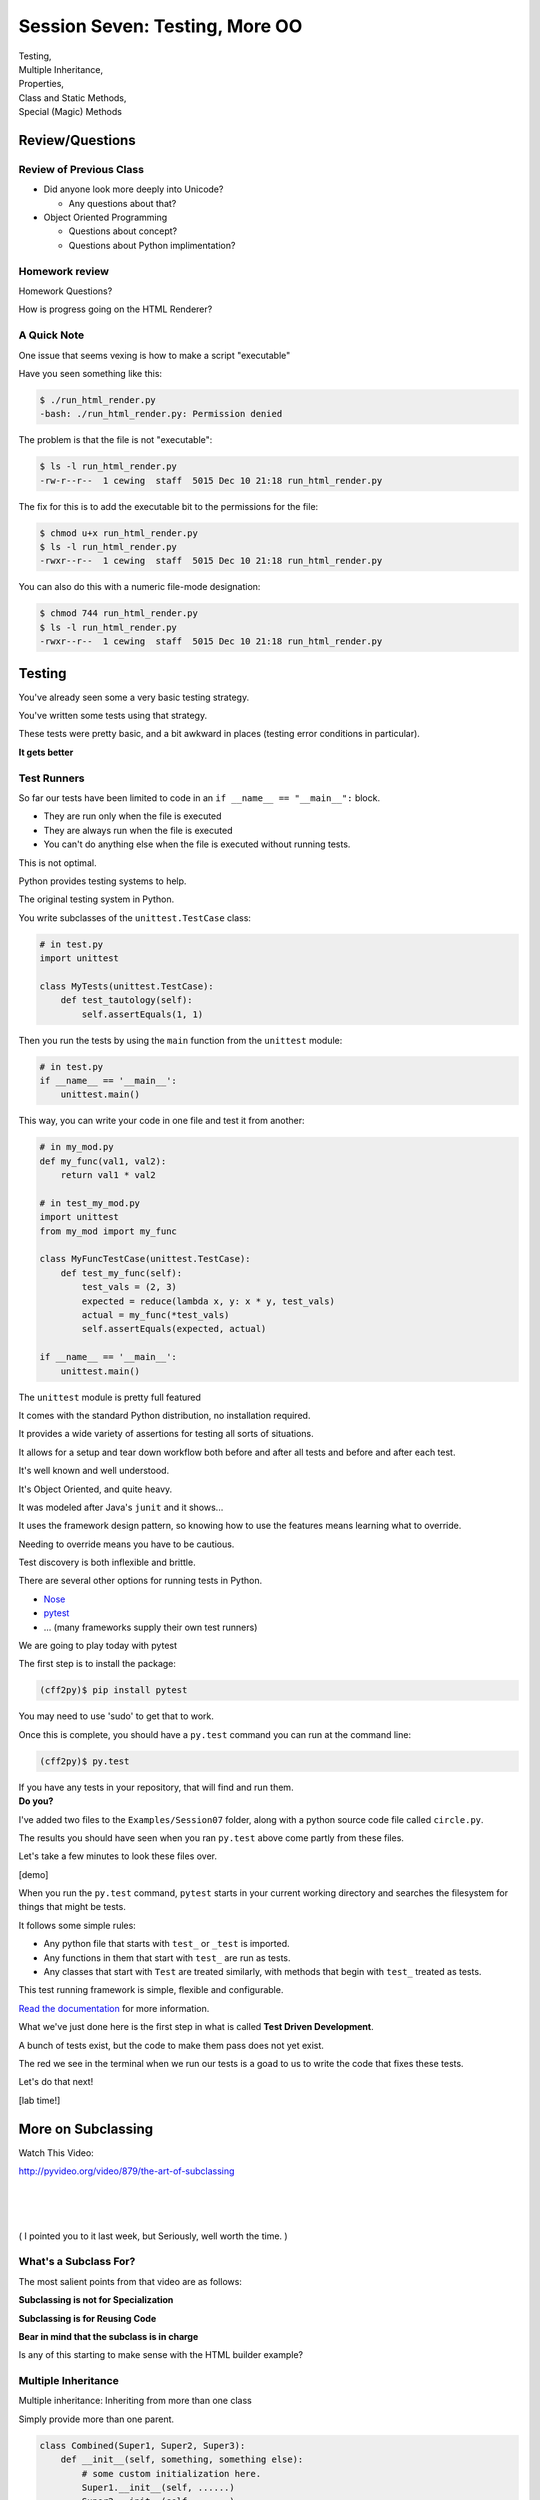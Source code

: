 
.. Foundations 2: Python slides file, created by
   hieroglyph-quickstart on Wed Apr  2 18:42:06 2014.

*******************************
Session Seven: Testing, More OO
*******************************

.. rst-class:: centered

| Testing,
| Multiple Inheritance,
| Properties,
| Class and Static Methods,
| Special (Magic) Methods


Review/Questions
================

Review of Previous Class
------------------------

* Did anyone look more deeply into Unicode?

  - Any questions about that?

* Object Oriented Programming

  - Questions about concept?

  - Questions about Python implimentation?

Homework review
---------------

Homework Questions?

How is progress going on the HTML Renderer?


A Quick Note
------------

One issue that seems vexing is how to make a script "executable"

Have you seen something like this:

.. code-block:: bash

    $ ./run_html_render.py
    -bash: ./run_html_render.py: Permission denied

The problem is that the file is not "executable":

.. code-block:: bash

    $ ls -l run_html_render.py
    -rw-r--r--  1 cewing  staff  5015 Dec 10 21:18 run_html_render.py

.. nextslide::

The fix for this is to add the executable bit to the permissions for the file:

.. code-block:: bash

    $ chmod u+x run_html_render.py
    $ ls -l run_html_render.py
    -rwxr--r--  1 cewing  staff  5015 Dec 10 21:18 run_html_render.py

You can also do this with a numeric file-mode designation:

.. code-block:: bash

    $ chmod 744 run_html_render.py
    $ ls -l run_html_render.py
    -rwxr--r--  1 cewing  staff  5015 Dec 10 21:18 run_html_render.py


Testing
=======

.. rst-class:: build left
.. container::

    You've already seen some a very basic testing strategy.

    You've written some tests using that strategy.

    These tests were pretty basic, and a bit awkward in places (testing error
    conditions in particular).

    .. rst-class:: centered

    **It gets better**

Test Runners
------------

So far our tests have been limited to code in an ``if __name__ == "__main__":``
block.

.. rst-class:: build

* They are run only when the file is executed
* They are always run when the file is executed
* You can't do anything else when the file is executed without running tests.

.. rst-class:: build
.. container::

    This is not optimal.

    Python provides testing systems to help.


.. nextslide:: Standard Library: ``unittest``

The original testing system in Python.

You write subclasses of the ``unittest.TestCase`` class:

.. code-block:: python

    # in test.py
    import unittest

    class MyTests(unittest.TestCase):
        def test_tautology(self):
            self.assertEquals(1, 1)

Then you run the tests by using the ``main`` function from the ``unittest``
module:

.. code-block:: python

    # in test.py
    if __name__ == '__main__':
        unittest.main()

.. nextslide:: Testing Your Code

This way, you can write your code in one file and test it from another:

.. code-block:: python

    # in my_mod.py
    def my_func(val1, val2):
        return val1 * val2

    # in test_my_mod.py
    import unittest
    from my_mod import my_func

    class MyFuncTestCase(unittest.TestCase):
        def test_my_func(self):
            test_vals = (2, 3)
            expected = reduce(lambda x, y: x * y, test_vals)
            actual = my_func(*test_vals)
            self.assertEquals(expected, actual)

    if __name__ == '__main__':
        unittest.main()

.. nextslide:: Advantages of ``unittest``

The ``unittest`` module is pretty full featured

.. rst-class:: build
.. container::

    It comes with the standard Python distribution, no installation required.

    It provides a wide variety of assertions for testing all sorts of situations.

    It allows for a setup and tear down workflow both before and after all tests
    and before and after each test.

    It's well known and well understood.

.. nextslide:: Disadvantages:

It's Object Oriented, and quite heavy.

.. rst-class:: build
.. container::

    It was modeled after Java's ``junit`` and it shows...

    It uses the framework design pattern, so knowing how to use the features
    means learning what to override.

    Needing to override means you have to be cautious.

    Test discovery is both inflexible and brittle.

.. nextslide:: Other Options

There are several other options for running tests in Python.

* `Nose`_
* `pytest`_
* ... (many frameworks supply their own test runners)

We are going to play today with pytest

.. _Nose: https://nose.readthedocs.org/
.. _pytest: http://pytest.org/latest/


.. nextslide:: Installing ``pytest``

The first step is to install the package:

.. code-block:: bash

    (cff2py)$ pip install pytest

.. rst-class:: build
.. container::

    You may need to use 'sudo' to get that to work.

    Once this is complete, you should have a ``py.test`` command you can run at
    the command line:

    .. code-block:: bash

        (cff2py)$ py.test

    If you have any tests in your repository, that will find and run them.

.. rst-class:: build
.. container::

    **Do you?**

.. nextslide:: Pre-existing Tests

I've added two files to the ``Examples/Session07`` folder, along with a python
source code file called ``circle.py``.

.. rst-class:: build
.. container::

    The results you should have seen when you ran ``py.test`` above come partly
    from these files.

    Let's take a few minutes to look these files over.

    [demo]

.. nextslide:: What's Happening Here.

When you run the ``py.test`` command, ``pytest`` starts in your current working
directory and searches the filesystem for things that might be tests.

It follows some simple rules:

.. rst-class:: build

* Any python file that starts with ``test_`` or ``_test`` is imported.
* Any functions in them that start with ``test_`` are run as tests.
* Any classes that start with ``Test`` are treated similarly, with methods that
  begin with ``test_`` treated as tests.


.. nextslide::

This test running framework is simple, flexible and configurable.

`Read the documentation`_ for more information.

.. _Read the documentation: http://pytest.org/latest/getting-started.html#getstarted

.. nextslide:: Test Driven Development

What we've just done here is the first step in what is called **Test Driven
Development**.

.. rst-class:: build
.. container::

    A bunch of tests exist, but the code to make them pass does not yet exist.

    The red we see in the terminal when we run our tests is a goad to us to write
    the code that fixes these tests.

    Let's do that next!

    [lab time!]

More on Subclassing
===================

Watch This Video:

http://pyvideo.org/video/879/the-art-of-subclassing

|
|
|

( I pointed you to it last week, but Seriously, well worth the time. )


What's a Subclass For?
----------------------

The most salient points from that video are as follows:

.. rst-class:: build
.. container::

    **Subclassing is not for Specialization**

    **Subclassing is for Reusing Code**

    **Bear in mind that the subclass is in charge**

    Is any of this starting to make sense with the HTML builder example?


Multiple Inheritance
--------------------

Multiple inheritance: Inheriting from more than one class

.. rst-class:: build
.. container::

    Simply provide more than one parent.

    .. code-block:: python

        class Combined(Super1, Super2, Super3):
            def __init__(self, something, something else):
                # some custom initialization here.
                Super1.__init__(self, ......)
                Super2.__init__(self, ......)
                Super3.__init__(self, ......)
                # possibly more custom initialization

    (calls to the super class ``__init__``  are optional -- case dependent)

    Now you have one class with functionaility of ALL the superclasess!

    But what if the same attribute exists in more than one superclass?

.. nextslide:: Method Resolution Order

.. code-block:: python

    class Combined(Super1, Super2, Super3)

.. rst-class:: build
.. container::

    Attributes are located bottom-to-top, left-to-right

    .. rst-class:: build

    * Is it an instance attribute ?
    * Is it a class attribute ?
    * Is it a superclass attribute ?

      * is the it an attribute of the left-most superclass?
      * is the it an attribute of the next superclass?
      * and so on up the hierarchy...

    * Is it a super-superclass attribute ?
    * ... also left to right ...

    (This is not **at all** simple!)

    http://python-history.blogspot.com/2010/06/method-resolution-order.html

.. nextslide:: Mix-ins

Why would you want multiple inheritance? -- one reason is mix-ins.

.. rst-class:: build
.. container::

    Provides an subset of expected functionality in a re-usable package.

    Hierarchies are not always simple:

    * Animal

      * Mammal

        * GiveBirth()

      * Bird

        * LayEggs()

    Where do you put a Platypus?

    Real World Example: `FloatCanvas`_

    **Careful About This Pattern**

.. _FloatCanvas: https://github.com/svn2github/wxPython/blob/master/3rdParty/FloatCanvas/floatcanvas/FloatCanvas.py#L485


.. nextslide:: New-Style Classes

All the class definitions we've been showing inherit from ``object``.

.. rst-class:: build
.. container::

    This is referred to as a "new style" class.

    They were introduced in python2.2 to better merge types and classes, and
    clean up a few things.

    There are differences in method resolution order and properties.

    **Always Make New-Style Classes.**

    The differences are subtle, and may not appear until they jump up to bite
    you.

    (which they will the rest of this class session!)

.. nextslide:: ``super()``

``super()``: use it to call a superclass method, rather than explicitly calling
the unbound method on the superclass.

.. rst-class:: build
.. container::

    instead of:

    .. code-block:: python

        class A(B):
            def __init__(self, *args, **kwargs)
                B.__init__(self, *args, **kwargs)
                ...

    You can do:

    .. code-block:: python

        class A(B):
            def __init__(self, *args, **kwargs)
                super(A, self).__init__(*args, **kwargs)
                ...

.. nextslide:: Caveats

Caution: There are some subtle differences with multiple inheritance.

.. rst-class:: build
.. container::

    One difference is the syntax: need to think hard to understand all that:

    .. code-block:: python

        super(A, self).__init__(*args, **kwargs)

    This means something like:

    "create a ``super`` object for the superclass of class A, with this
    instance. Then call ``__init__`` on that object."

    Important note: ``super()`` **does not** return the superclass object!

    |

    But you can use explicit calling to ensure that the 'right' method is
    called.


.. nextslide:: Background

Two seminal articles about ``super()``:

.. rst-class:: build
.. container::

    .. container::

        "Super Considered Harmful" -- James Knight

        https://fuhm.net/super-harmful/

    .. container::

        "super() considered super!"  --  Raymond Hettinger

        http://rhettinger.wordpress.com/2011/05/26/super-considered-super/}

    (Both worth reading....)

    While appearing to be contradictory, they both have the same final
    message...

super() issues...
-----------------

Both articles actually say similar things:

.. rst-class:: build

* The method being called by super() needs to exist
* Every occurrence of the method needs to use super():

  - Use it consistently, and document that you use it, as it is part of
    the external interface for your class, like it or not.

.. nextslide:: calling super()

The caller and callee need to have a matching argument signature:

.. rst-class:: build
.. container::

    Never call super with anything but the exact arguments you received,
    unless you really know what you're doing.

    .. container::

        If you add one or more optional arguments, always accept:

        .. code-block:: python

            *args, **kwargs

    .. container::

        and call super like:

        .. code-block:: python

            super(MyClass, self).method(args_declared, *args, **kwargs)


Properties
==========

.. rst-class:: left
.. container::

    One of the strengths of Python is lack of clutter.

    Attributes are simple and concise:

    .. code-block:: ipython

        In [5]: class C(object):
                def __init__(self):
                        self.x = 5
        In [6]: c = C()
        In [7]: c.x
        Out[7]: 5
        In [8]: c.x = 8
        In [9]: c.x
        Out[9]: 8


Getter and Setters?
-------------------

But what if you need to add behavior later?

.. rst-class:: build

* do some calculation
* check data validity
* keep things in sync


.. nextslide::

.. code-block:: ipython

    In [5]: class C(object):
       ...:     def __init__(self):
       ...:         self.x = 5
       ...:     def get_x(self):
       ...:         return self.x
       ...:     def set_x(self, x):
       ...:         self.x = x
       ...:
    In [6]: c = C()
    In [7]: c.get_x()
    Out[7]: 5
    In [8]: c.set_x(8)
    In [9]: c.get_x()
    Out[9]: 8


<shudder> This is ugly and verbose -- `Java`_?

.. _Java: http://dirtsimple.org/2004/12/python-is-not-java.html

.. nextslide:: properties

When (and if) you need them:

.. code-block:: python

    class C(object):
        def __init__(self, x=5):
            self._x = x
        def _getx(self):
            return self._x
        def _setx(self, value):
            self._x = value
        def _delx(self):
            del self._x
        x = property(_getx, _setx, _delx, doc="docstring")

Now the interface is still like simple attribute access!


[demo: ``Examples/Session07/properties_example.py``]


.. nextslide:: "Read Only" Attributes

Not all the arguments to ``property`` are required.

You can use this to create attributes that are "read only":

.. code-block:: ipython

    In [11]: class D(object):
       ....:     def __init__(self, x=5):
       ....:         self._x = 5
       ....:     def getx(self):
       ....:         return self._x
       ....:     x = property(getx, doc="I am read only")
       ....:
    In [12]: d = D()
    In [13]: d.x
    Out[13]: 5
    In [14]: d.x = 6
    ---------------------------------------------------------------------------
    AttributeError                            Traceback (most recent call last)
    <ipython-input-14-c83386d97be3> in <module>()
    ----> 1 d.x = 6
    AttributeError: can't set attribute


.. nextslide:: Syntactic Sugar

This *imperative* style of adding a ``property`` to you class is clear, but
it's still a little verbose.

It also has the effect of leaving all those defined method objects laying
around:

.. code-block:: ipython

    In [19]: d.x
    Out[19]: 5
    In [20]: d.getx
    Out[20]: <bound method D.getx of <__main__.D object at 0x1043a4a10>>
    In [21]: d.getx()
    Out[21]: 5

.. nextslide::

Python provides us with a way to solve both these issues at once, using a
syntactic feature called **decorators** (more about these next session):

.. code-block:: ipython

    In [22]: class E(object):
       ....:     def __init__(self, x=5):
       ....:         self._x = x
       ....:     @property
       ....:     def x(self):
       ....:         return self._x
       ....:     @x.setter
       ....:     def x(self, value):
       ....:         self._x = value
       ....:
    In [23]: e = E()
    In [24]: e.x
    Out[24]: 5
    In [25]: e.x = 6
    In [26]: e.x
    Out[26]: 6


Static and Class Methods
========================

.. rst-class:: left build
.. container::

    You've seen how methods of a class are *bound* to an instance when it is
    created.

    And you've seen how the argument ``self`` is then automatically passed to
    the method when it is called.

    And you've seen how you can call *unbound* methods on a class object so
    long as you pass an instance of that class as the first argument.

    .. rst-class:: centered

    **But what if you don't want or need an instance?**


Static Methods
--------------

A *static method* is a method that doesn't get self:

.. code-block:: ipython

    In [36]: class StaticAdder(object):
       ....:     def add(a, b):
       ....:         return a + b
       ....:     add = staticmethod(add)
       ....:

    In [37]: StaticAdder.add(3, 6)
    Out[37]: 9


[demo: ``Examples/Session07/static_method.py``]


.. nextslide:: Syntactic Sugar

Like ``properties``, static methods can be written *declaratively* using the
``staticmethod`` built-in as a *decorator*:

.. code-block:: python

    class StaticAdder(object):
        @staticmethod
        def add(a, b):
            return a + b

.. nextslide:: Why?

.. rst-class:: build
.. container::

    Where are static methods useful?

    Usually they aren't

    99% of the time, it's better just to write a module-level function

    An example from the Standard Library (tarfile.py):

    .. code-block:: python

        class TarInfo(object):
            # ...
            @staticmethod
            def _create_payload(payload):
                """Return the string payload filled with zero bytes
                   up to the next 512 byte border.
                """
                blocks, remainder = divmod(len(payload), BLOCKSIZE)
                if remainder > 0:
                    payload += (BLOCKSIZE - remainder) * NUL
                return payload


Class Methods
-------------

A class method gets the class object, rather than an instance, as the first
argument

.. code-block:: ipython

    In [41]: class Classy(object):
       ....:     x = 2
       ....:     def a_class_method(cls, y):
       ....:         print(u"in a class method: ", cls)
       ....:         return y ** cls.x
       ....:     a_class_method = classmethod(a_class_method)
       ....:
    In [42]: Classy.a_class_method(4)
    in a class method:  <class '__main__.Classy'>
    Out[42]: 16



[demo: ``Examples/Session07/class_method.py``]

.. nextslide:: Syntactic Sugar

Once again, the ``classmethod`` built-in can be used as a *decorator* for a
more declarative style of programming:

.. code-block:: python

    class Classy(object):
        x = 2
        @classmethod
        def a_class_method(cls, y):
            print(u"in a class method: ", cls)
            return y ** cls.x

.. nextslide:: Why?

.. rst-class:: build
.. container::

    Unlike static methods, class methods are quite common.

    They have the advantage of being friendly to subclassing.

    Consider this:

    .. code-block:: ipython

        In [44]: class SubClassy(Classy):
           ....:     x = 3
           ....:

        In [45]: SubClassy.a_class_method(4)
        in a class method:  <class '__main__.SubClassy'>
        Out[45]: 64

.. nextslide:: Alternate Constructors

Because of this friendliness to subclassing, class methods are often used to
build alternate constructors.

Consider the case of wanting to build a dictionary with a given iterable of
keys:

.. code-block:: ipython

    In [57]: d = dict([1,2,3])
    ---------------------------------------------------------------------------
    TypeError                                 Traceback (most recent call last)
    <ipython-input-57-50c56a77d95f> in <module>()
    ----> 1 d = dict([1,2,3])

    TypeError: cannot convert dictionary update sequence element #0 to a sequence


.. nextslide:: ``dict.fromkeys()``

The stock constructor for a dictionary won't work this way. So the dict object
implements an alternate constructor that *can*.

.. code-block:: python

    @classmethod
    def fromkeys(cls, iterable, value=None):
        '''OD.fromkeys(S[, v]) -> New ordered dictionary with keys from S.
        If not specified, the value defaults to None.

        '''
        self = cls()
        for key in iterable:
            self[key] = value
        return self

(this is actually from the OrderedDict implementation in ``collections.py``)

See also datetime.datetime.now(), etc....

.. nextslide:: Curious?

Properties, Static Methods and Class Methods are powerful features of Pythons
OO model.

They are implemented using an underlying structure called *descriptors*

`Here is a low level look`_ at how the descriptor protocol works.

The cool part is that this mechanism is available to you, the programmer, as
well.

.. _Here is a low level look: https://docs.python.org/2/howto/descriptor.html


Kicking the Tires
-----------------

Copy the file ``Example/Session07/circle.py`` to your student folder.
(we used it for our testing try out...)

In it, update the simple "Circle" class:

.. code-block:: ipython

    In [13]: c = Circle(3)
    In [15]: c.diameter
    Out[15]: 6.0
    In [16]: c.diameter = 8
    In [17]: c.radius
    Out[17]: 4.0
    In [18]: c.area
    Out[18]: 50.26548245743669


Use ``properties`` so you can keep the radius and diameter in sync, and the
area computed on the fly.

Extra Credit: use a class method to make an alternate constructor that takes
the diameter instead.


.. nextslide::

Also copy the file ``test_circle1.py`` to your student folder.

As you work, run the tests:

.. code-block:: bash

    (cff2py)$ py.test test_circle1.py

As each of the requirements from above are fulfilled, you'll see tests 'turn
green'.

When all your tests are passing, you've completed the job.

(This clear finish line is another of the advantages of TDD)


Special Methods
===============

.. rst-class:: left
.. container::

    Special methods (also called *magic* methods) are the secret sauce to
    Python's Duck typing.

    Defining the appropriate special methods in your classes is how you make
    your class act like standard classes.

What's in a Name?
-----------------

We've seen at least one special method so far::

    __init__

.. rst-class:: build
.. container::

    It's all in the double underscores...

    Pronounced "dunder" (or "under-under")

    try: ``dir(2)``  or ``dir(list)``

.. nextslide:: Protocols

The set of special methods needed to emulate a particular type of Python object
is called a *protocol*.

.. rst-class:: build
.. container::

    Your classes can "become" like Python built-in classes by implementing the
    methods in a given protocol.

    Remember, these are more *guidelines* than laws.  Implement what you need.


.. nextslide:: The Numerics Protocol

Do you want your class to behave like a number? Implement these methods:

.. code-block:: python

    object.__add__(self, other)
    object.__sub__(self, other)
    object.__mul__(self, other)
    object.__floordiv__(self, other)
    object.__mod__(self, other)
    object.__divmod__(self, other)
    object.__pow__(self, other[, modulo])
    object.__lshift__(self, other)
    object.__rshift__(self, other)
    object.__and__(self, other)
    object.__xor__(self, other)
    object.__or__(self, other)

.. nextslide:: The Container Protocol

Want to make a container type? Here's what you need:

.. code-block:: python

    object.__len__(self)
    object.__getitem__(self, key)
    object.__setitem__(self, key, value)
    object.__delitem__(self, key)
    object.__iter__(self)
    object.__reversed__(self)
    object.__contains__(self, item)
    object.__getslice__(self, i, j)
    object.__setslice__(self, i, j, sequence)
    object.__delslice__(self, i, j)


.. nextslide:: An Example

Each of these methods supports a common Python operation.

.. rst-class:: build
.. container::

    For example, to make '+' work with a sequence type in a vector-like fashion,
    implement ``__add__``:

    .. code-block:: python

        def __add__(self, v):
            """return the element-wise vector sum of self and v
            """
            assert len(self) == len(v)
            return Vector([x1 + x2 for x1, x2 in zip(self, v)])

    .. rst-class:: centered

    [a more complete example: ``Examples/Session07/vector.py>``]


.. nextslide:: Generally Useful Special Methods

You only *need* to define the special methods that will be used by your class.

.. rst-class:: build
.. container::

    However, even in the absence of wanting to duck-type, you should almost
    always define these:

    ``object.__str__``:
      Called by the str() built-in function and by the print statement to
      compute the *informal* string representation of an object.

    ``object.__unicode__``:
      Called by the unicode() built-in function.  This converts an object to an
      *informal* unicode representation.

    ``object.__repr__``:
      Called by the repr() built-in function and by string conversions (reverse
      quotes) to compute the *official* string representation of an object.

      (ideally: ``eval( repr(something) ) == something``)

.. nextslide:: Summary

Use special methods when you want your class to act like a "standard" class in
some way.

.. rst-class:: build
.. container::

    Look up the special methods you need and define them.

    There's more to read about the details of implementing these methods:

    * https://docs.python.org/2/reference/datamodel.html#special-method-names
    * http://www.rafekettler.com/magicmethods.html

    Be a bit cautious about the code examples in that last one. It uses quite a
    bit of old-style class definitions, which should not be emulated.


Kicking the Tires
-----------------

Extend your "Circle" class:

* Add ``__str__``  and ``__repr__``  methods
* Write an ``__add__``  method so you can add two circles
* Make it so you can multiply a circle by a number....

.. code-block:: ipython

    In [22]: c1 = Circle(3)
    In [23]: c2 = Circle(4)
    In [24]: c3 = c1+c2
    In [25]: c3.radius
    Out[25]: 7
    In [26]: c1*3
    Out[26]: Circle(9)

If you have time: compare them... (``c1 > c2`` , etc)


.. nextslide::

As you work, run the tests in ``test_circle2.py``:

.. code-block:: bash

    (cff2py)$ py.test test_circle2.py

As each of the requirements from above are fulfilled, you'll see tests 'turn
green'.

When all your tests are passing, you've completed the job.


Homework
========

.. rst-class:: centered large

Testing, Testing, 1 2 3


Task 19: Testing, Testing, 1 2 3
--------------------------------

If you are not yet done, complete the ``Circle`` class so that all tests in
``test_circle2.py`` pass.

Go back over some of your assignments from the last weeks.

Convert tests that are currently in the ``if __name__ == '__main__':`` blocks
into standalone pytest files.

Name each test file so that it is clear with which source file it belongs::

    test_series.py -> series.py

Add unit tests for the HTML Renderer that you are currently constructing.

Create at least 4 test files with tests that exercise the features built in
the corresponding source file.

Create a directory called ``session07`` in your student directory.
Create a branch in your local repo called `task19` and switch to it (`git checkout -b task19`).

Add your files
to that branch, commit frequently, and push to it as you work,
writing good commit messages.
Then create a pull request to the main class repo,
titled ``Task 19 pull request from Your Name`` where you should substitute your name for ``Your Name``.

Task 20: Investigate Session 8
------------------------------

Read through the Session 8 slides.

http://codefellows.github.io/sea-c34-python/session08.html

There are three sections. For each one, come up with the following
numbers of questions.

* Decorators (2 question)
* Iterators and Generators (4 question)
* Context Managers (1 question)

Write some
Python code to answer these questions, one function per question.

For each function, write a good ``docstring`` describing what
question you are trying to answer.

Put the functions in three separate modules (files) called
`decorators.py`, `iterators.py`, and
`contexts.py` in the
``session07`` subdirectory of your student directory.

.. nextslide::

That is, you should have seven questions, and seven functions, total,
spread out across three files.

You may use everything you've learned
so far as needed (including lists, tuples, slicing, iteration, functions, booleans, printing, modules, assertions, dictionaries,
sets, exceptions, file reading/writing, paths, lambdas, keyword/variable arguments, comprehensions, object-oriented programming,
and testing).

Create a branch in your local repo called `task20` and switch to it (`git checkout task20`).

Add your files
to that branch, commit and push, then create a pull request to
the main class repo,
titled ``Task 20 pull request from Your Name`` where you should substitute your name for ``Your Name``.

Finally, submit your assignment in Canvas by giving the URL of the pull request.
